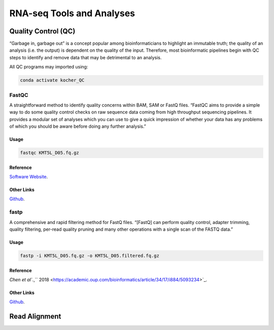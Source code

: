 ##########################
RNA-seq Tools and Analyses
##########################

********************
Quality Control (QC)
********************
“Garbage in, garbage out” is a concept popular among bioinformaticians to highlight an immutable truth; the quality of an analysis (i.e. the output) is dependent on the quality of the input. Therefore, most bioinformatic pipelines begin with QC steps to identify and remove data that may be detrimental to an analysis. 

All QC programs may imported using:

.. code-block:: bash
   :name: kocher_QC

   conda activate kocher_QC

FastQC
======
A straightforward method to identify quality concerns within BAM, SAM or FastQ files. “FastQC aims to provide a simple way to do some quality control checks on raw sequence data coming from high throughput sequencing pipelines. It provides a modular set of analyses which you can use to give a quick impression of whether your data has any problems of which you should be aware before doing any further analysis.”

Usage
-----
.. code-block:: bash
   :name: FastQC

   fastqc KMT5L_D05.fq.gz

Reference
---------
`Software Website <http://www.bioinformatics.babraham.ac.uk/projects/fastqc/>`_.

Other Links
-----------
`Github <https://github.com/s-andrews/FastQC>`_.

fastp
=====
A comprehensive and rapid filtering method for FastQ files. “[FastQ] can perform quality control, adapter trimming, quality filtering, per-read quality pruning and many other operations with a single scan of the FASTQ data.”

Usage
-----
.. code-block:: bash
   :name: fastp

   fastp -i KMT5L_D05.fq.gz -o KMT5L_D05.filtered.fq.gz

Reference
---------
`Chen et al``.,`` 2018 <https://academic.oup.com/bioinformatics/article/34/17/i884/5093234>`_.

Other Links
-----------
`Github <https://github.com/OpenGene/fastp>`_.

**************
Read Alignment
**************
